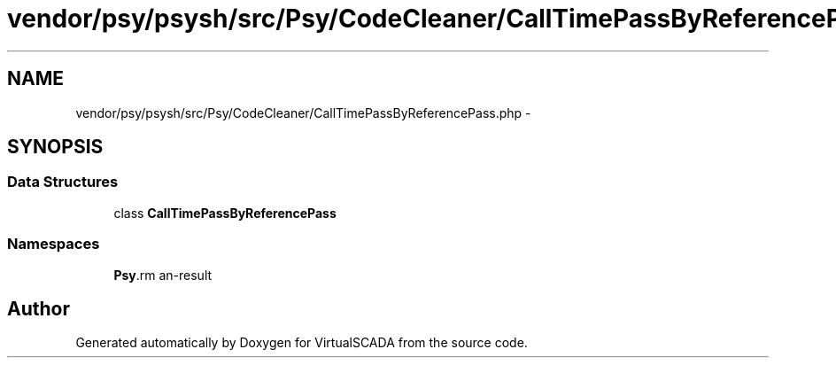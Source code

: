 .TH "vendor/psy/psysh/src/Psy/CodeCleaner/CallTimePassByReferencePass.php" 3 "Tue Apr 14 2015" "Version 1.0" "VirtualSCADA" \" -*- nroff -*-
.ad l
.nh
.SH NAME
vendor/psy/psysh/src/Psy/CodeCleaner/CallTimePassByReferencePass.php \- 
.SH SYNOPSIS
.br
.PP
.SS "Data Structures"

.in +1c
.ti -1c
.RI "class \fBCallTimePassByReferencePass\fP"
.br
.in -1c
.SS "Namespaces"

.in +1c
.ti -1c
.RI " \fBPsy\\CodeCleaner\fP"
.br
.in -1c
.SH "Author"
.PP 
Generated automatically by Doxygen for VirtualSCADA from the source code\&.
